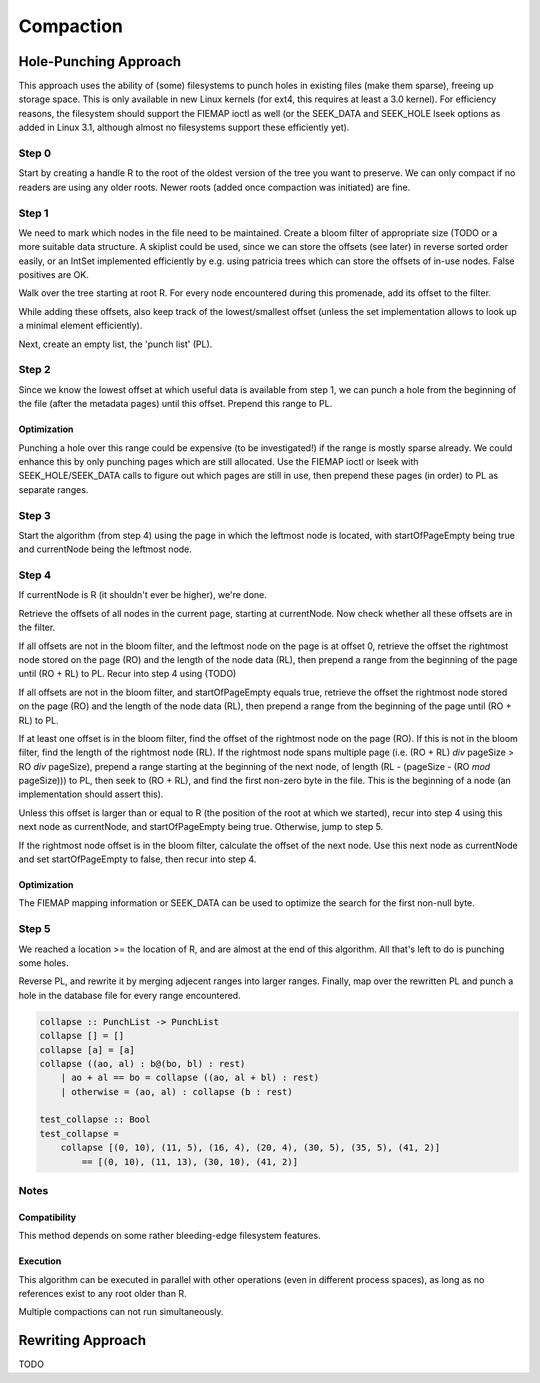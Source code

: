 Compaction
==========
Hole-Punching Approach
----------------------
This approach uses the ability of (some) filesystems to punch holes in existing
files (make them sparse), freeing up storage space. This is only available in
new Linux kernels (for ext4, this requires at least a 3.0 kernel). For
efficiency reasons, the filesystem should support the FIEMAP ioctl as well (or
the SEEK_DATA and SEEK_HOLE lseek options as added in Linux 3.1, although
almost no filesystems support these efficiently yet).

Step 0
~~~~~~
Start by creating a handle R to the root of the oldest version of the tree you
want to preserve. We can only  compact if no readers are using any older roots.
Newer roots (added once compaction was initiated) are fine.

Step 1
~~~~~~
We need to mark which nodes in the file need to be maintained. Create a bloom
filter of appropriate size (TODO or a more suitable data structure. A skiplist
could be used, since we can store the offsets (see later) in reverse sorted
order easily, or an IntSet implemented efficiently by e.g. using patricia trees
which can store the offsets of in-use nodes. False positives are OK.

Walk over the tree starting at root R. For every node encountered during this
promenade, add its offset to the filter.

While adding these offsets, also keep track of the lowest/smallest offset
(unless the set implementation allows to look up a minimal element
efficiently).

Next, create an empty list, the 'punch list' (PL).

Step 2
~~~~~~
Since we know the lowest offset at which useful data is available from step 1,
we can punch a hole from the  beginning of the file (after the metadata pages)
until this offset. Prepend this range to PL.

Optimization
++++++++++++

Punching a hole over this range could be expensive (to be investigated!) if
the range is mostly sparse already. We could enhance this by only punching
pages which are still allocated. Use the FIEMAP ioctl or lseek with
SEEK_HOLE/SEEK_DATA calls to figure out which pages are still in use, then
prepend these pages (in order) to PL as separate ranges.

Step 3
~~~~~~
Start the algorithm (from step 4) using the page in which the leftmost node is
located, with startOfPageEmpty being true and currentNode being the leftmost
node.

Step 4
~~~~~~
If currentNode is R (it shouldn't ever be higher), we're done.

Retrieve the offsets of all nodes in the current page, starting at currentNode.
Now check whether all these offsets are in the filter.

If all offsets are not in the bloom filter, and the leftmost node on the page
is at offset 0, retrieve the offset the rightmost node stored on the page (RO)
and the length of the node data (RL), then prepend a range from the beginning
of the page until (RO + RL) to PL. Recur into step 4 using (TODO)

If all offsets are not in the bloom filter, and startOfPageEmpty equals true,
retrieve the offset the rightmost node stored on the page (RO) and the length
of the node data (RL), then prepend a range from the beginning of the page
until (RO + RL) to PL.

If at least one offset is in the bloom filter, find the offset of the rightmost
node on the page (RO). If this is not in the bloom filter, find the length of
the rightmost node (RL). If the rightmost node spans multiple page (i.e. (RO +
RL) `div` pageSize > RO `div` pageSize), prepend a range starting at the
beginning of the next node, of length (RL - (pageSize - (RO `mod` pageSize)))
to PL, then seek to (RO + RL), and find the first non-zero byte in the file.
This is the beginning of a node (an implementation should assert this).

Unless this offset is larger than or equal to R (the position of the root at
which we started), recur into step 4 using this next node as currentNode, and
startOfPageEmpty being true. Otherwise, jump to step 5.

If the rightmost node offset is in the bloom filter, calculate the offset of
the next node. Use this next node as currentNode and set startOfPageEmpty to
false, then recur into step 4.

Optimization
++++++++++++
The FIEMAP mapping information or SEEK_DATA can be used to optimize the search
for the first non-null byte.

Step 5
~~~~~~
We reached a location >= the location of R, and are almost at the end of this
algorithm. All that's left to do is punching some holes.

Reverse PL, and rewrite it by merging adjecent ranges into larger ranges.
Finally, map over the rewritten PL and punch a hole in the database file for
every range encountered.

.. code-block:: haskell

    collapse :: PunchList -> PunchList
    collapse [] = []
    collapse [a] = [a]
    collapse ((ao, al) : b@(bo, bl) : rest)
        | ao + al == bo = collapse ((ao, al + bl) : rest)
        | otherwise = (ao, al) : collapse (b : rest)

    test_collapse :: Bool
    test_collapse = 
        collapse [(0, 10), (11, 5), (16, 4), (20, 4), (30, 5), (35, 5), (41, 2)]
            == [(0, 10), (11, 13), (30, 10), (41, 2)]

Notes
~~~~~
Compatibility
+++++++++++++
This method depends on some rather bleeding-edge filesystem features.

Execution
+++++++++
This algorithm can be executed in parallel with other operations (even in
different process spaces), as long as no references exist to any root older
than R.

Multiple compactions can not run simultaneously.

Rewriting Approach
------------------
TODO
